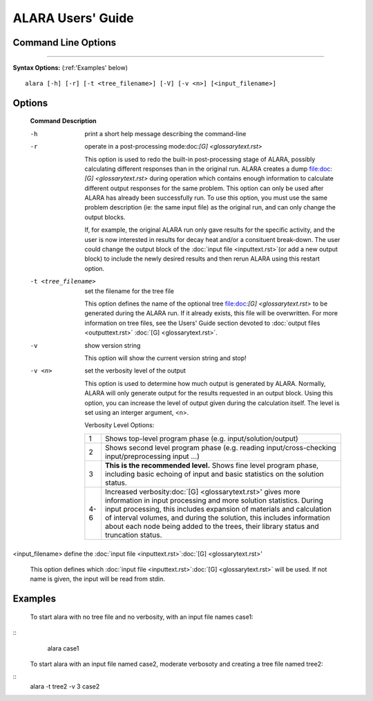 ==================
ALARA Users' Guide 
==================

Command Line Options
====================

-------------------------

**Syntax Options:** (:ref:'Examples' below)
::

	alara [-h] [-r] [-t <tree_filename>] [-V] [-v <n>] [<input_filename>] 

Options
=======

 **Command**		**Description**

 -h			print a short help message describing the command-line

 -r			operate in a post-processing mode:doc:`[G] <glossarytext.rst>`
			
			This option is used to redo the built-in post-processing
			stage of ALARA, possibly calculating different responses than
			in the original run. ALARA creates a dump
			file:doc:`[G] <glossarytext.rst>` during operation
			which contains enough information to calculate different 
			output responses for the same problem. This option can 
			only be used after ALARA has already been successfully 
			run. To use this option, you must use the same problem 
			description (ie: the same input file) as the original 
			run, and can only change the output blocks.

			If, for example, the original ALARA run only gave results 
			for the specific activity, and the user is now interested 
			in results for decay heat and/or a consituent break-down. 
			The user could change the output block of the
			:doc:`input file <inputtext.rst>`(or add a new output
			block) to include the newly desired results and then 
			rerun ALARA using this restart option. 

 -t <tree_filename>	set the filename for the tree file

			This option defines the name of the optional tree 
			file:doc:`[G] <glossarytext.rst>` to be generated during 
			the ALARA run. If it already exists, this file will be 
			overwritten. For more information on tree files, see the 
			Users' Guide section devoted to :doc:`output files <outputtext.rst>`
			:doc:`[G] <glossarytext.rst>`. 

 -v			show version string 

			This option will show the current version string and stop!

 -v <n>			set the verbosity level of the output

			This option is used to determine how much output is generated 
			by ALARA. Normally, ALARA will only generate output for the 
			results requested in an output block. Using this option, you 
			can increase the level of output given during the calculation 
			itself. The level is set using an interger argument, <n>. 

			Verbosity Level Options:

			+---------+-----------------------------------------------------------+
			|    1    |Shows top-level program phase (e.g. input/solution/output) |
			+---------+-----------------------------------------------------------+
			|    2    |Shows second level program phase (e.g. reading             |
			|	  |input/cross-checking input/preprocessing input ...)        |
			+---------+-----------------------------------------------------------+
			|    3    |**This is the recommended level.** Shows fine level        |
			|         |program phase, including basic echoing of input and basic  |
			|	  |statistics on the solution status.                         |
			+---------+-----------------------------------------------------------+
			|   4-6   |Increased verbosity:doc:`[G] <glossarytext.rst>' gives     |
			|	  |more information in input processing and more solution     |
			|	  |statistics. During input processing, this includes         |
			|	  |expansion of materials and calculation of interval volumes,|
			|	  |and during the solution, this includes information about   |
			|	  |each node being added to the trees, their library          |
			|	  |status and truncation status.                              |
			+---------+-----------------------------------------------------------+

<input_filename>	define the :doc:`input file <inputtext.rst>`:doc:`[G] <glossarytext.rst>'

			This option defines which :doc:`input file <inputtext.rst>`:doc:`[G] <glossarytext.rst>`
			will be used. If not name is given, the input will be read from stdin. 
				
.. _Examples:
		
Examples
========


 To start alara with no tree file and no verbosity, with an input file names case1: 
::
     alara case1 

 To start alara with an input file named case2, moderate verbosoty and creating a tree file named tree2: 
::
     alara -t tree2 -v 3 case2 
